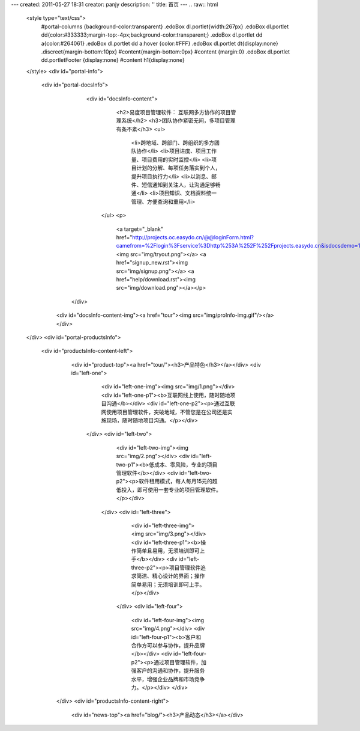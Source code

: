 ---
created: 2011-05-27 18:31
creator: panjy
description: ''
title: 首页
---
.. raw:: html

 <style type="text/css"> 
   #portal-columns {background-color:transparent}
   .edoBox dl.portlet{width:267px}
   .edoBox dl.portlet dd{color:#333333;margin-top:-4px;background-color:transparent;}     
   .edoBox dl.portlet dd a{color:#264061}
   .edoBox dl.portlet dd a:hover {color:#FFF} 
   .edoBox dl.portlet dt{display:none}                  
   .discreet{margin-bottom:10px}
   #content{margin-bottom:0px}
   #content {margin:0}
   .edoBox dl.portlet dd.portletFooter {display:none}	
   #content h1{display:none}
 </style>
 <div id="portal-info">
             <div id="portal-docsInfo">             
            	 <div id="docsInfo-content">
             		 <h2>易度项目管理软件： 互联网多方协作的项目管理系统</h2>
             		 <h3>团队协作紧密无间，多项目管理有条不紊</h3>
            		 <ul>
 				<li>跨地域、跨部门、跨组织的多方团队协作</li>
 				<li>项目进度、项目工作量、项目费用的实时监控</li>
				<li>项目计划的分解、每项任务落实到个人，提升项目执行力</li>
				<li>以消息、邮件、短信通知到关注人，让沟通足够畅通</li>
				<li>项目知识、文档资料统一管理、方便查询和重用</li>
           		</ul>
 			<p>
			  <a target="_blank" href="http://projects.oc.easydo.cn/@@loginForm.html?camefrom=%2Flogin%3Fservice%3Dhttp%253A%252F%252Fprojects.easydo.cn&isdocsdemo=1"> <img src="img/tryout.png"></a>
			  <a href="signup_new.rst"><img src="img/signup.png"></a>
                          <a href="help/download.rst"><img src="img/download.png"></a></p>

	    	</div>
	       <div id="docsInfo-content-img"><a href="tour"><img src="img/proInfo-img.gif"/></a></div>	
 </div>
 <div id="portal-productsInfo">
             <div id="productsInfo-content-left">
		  <div id="product-top"><a href="tour/"><h3>产品特色</h3></a></div>
                  <div id="left-one">
                               <div id="left-one-img"><img src="img/1.png"></div>
                               <div id="left-one-p1"><b>互联网线上使用，随时随地项目沟通</b></div>
                               <div id="left-one-p2"><p>通过互联网使用项目管理软件，突破地域，不管您是在公司还是实施现场，随时随地项目沟通。</p></div>
                   </div>
                   <div id="left-two">
                               <div id="left-two-img"><img src="img/2.png"></div>
                               <div id="left-two-p1"><b>低成本、零风险，专业的项目管理软件</b></div>
                               <div id="left-two-p2"><p>软件租用模式，每人每月15元的超低投入，即可使用一套专业的项目管理软件。</p></div>
                    </div>
                    <div id="left-three">
                               <div id="left-three-img"><img src="img/3.png"></div>
                               <div id="left-three-p1"><b>操作简单且易用，无须培训即可上手</b></div>
                               <div id="left-three-p2"><p>项目管理软件追求简洁、精心设计的界面；操作简单易用；无须培训即可上手。</p></div>
                     </div>
                     <div id="left-four">
                               <div id="left-four-img"><img src="img/4.png"></div>
                               <div id="left-four-p1"><b>客户和合作方可以参与协作，提升品牌</b></div>
                               <div id="left-four-p2"><p>通过项目管理软件，加强客户的沟通和协作，提升服务水平，增强企业品牌和市场竞争力。</p></div>
                               </div>
              </div>
              <div id="productsInfo-content-right">
		   <div id="news-top"><a href="blog/"><h3>产品动态</h3></a></div>

    
.. news:: 官方博客
   :path: blog
   :size: 5


.. raw:: html
                                
 	 </div>
  </div>

  <div id="bottom">
  		<div id="scheme">
		  <div id="right-p"><h3>解决方案</h3></div>
		  <div id="right-ul">
          		 <ul>
			 <li><a href="tour/dev.rst">研发项目管理方案</a></li>
		 	 <li><a href="tour/consulting.rst">咨询服务管理方案</a></li>
                         <li><a href="tour/engineering.rst">工程项目管理方案</a></li>
			 <li><a href="tour/ads.rst">广告传媒行业项目管理方案</a></li>
			
                         </ul>
          </div>
		  <div id="left-p"><a href="cases/"><h3>客户案例</h3></a></div>
		  <div id="left-ul">
          		<ul>
                        <li><a href="cases/wasion.rst">威胜集团工程项目管理案例</a></li>
                        <li><a href="cases/qianjing.rst">《钱经》杂志编辑部使用案例</a></li>
                        <li><a href="cases/bankcomm.rst">上海交通银行总行</a></li>
                        <li><a href="cases/changjiangfangch.rst">江西长江房地产</a></li>
                        <li><a href="cases/zhongxin.rst">天津中新药业研究中心</a></li>
                        <li><a href="cases/dhfc.rst">连云港市德汇房地产开发有限公司</a></li>
                        </ul>
    </div>
    <div id="client">
      <div id="client-top"><a href="cases/"><h3>我们的客户</h3></a></div>
      <div id="client-img">
		        <p><a href="cases/wasion.rst"><img src="img/logo-weisheng.gif"/></a></p>
			<p><a href="cases/qianjing.rst"><img src="img/logo-qianjing.gif"/></a></p>
			<p><a href="cases"><img src="img/logo-jianzhu.gif"/></a></p>
			<p><a href="cases"><img src="img/logo-tietong.gif"/></a></p></div> 
      </div>
   </div>	
 </div>
 
			  		
